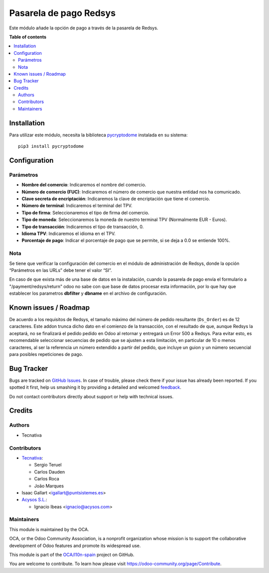 =======================
Pasarela de pago Redsys
=======================

.. !!!!!!!!!!!!!!!!!!!!!!!!!!!!!!!!!!!!!!!!!!!!!!!!!!!!
   !! This file is generated by oca-gen-addon-readme !!
   !! changes will be overwritten.                   !!
   !!!!!!!!!!!!!!!!!!!!!!!!!!!!!!!!!!!!!!!!!!!!!!!!!!!!

.. |badge1| image:: https://img.shields.io/badge/maturity-Beta-yellow.png
    :target: https://odoo-community.org/page/development-status
    :alt: Beta
.. |badge2| image:: https://img.shields.io/badge/licence-AGPL--3-blue.png
    :target: http://www.gnu.org/licenses/agpl-3.0-standalone.html
    :alt: License: AGPL-3
.. |badge3| image:: https://img.shields.io/badge/github-OCA%2Fl10n--spain-lightgray.png?logo=github
    :target: https://github.com/OCA/l10n-spain/tree/14.0/payment_redsys
    :alt: OCA/l10n-spain
.. |badge4| image:: https://img.shields.io/badge/weblate-Translate%20me-F47D42.png
    :target: https://translation.odoo-community.org/projects/l10n-spain-14-0/l10n-spain-14-0-payment_redsys
    :alt: Translate me on Weblate
.. |badge5| image:: https://img.shields.io/badge/runbot-Try%20me-875A7B.png
    :target: https://runbot.odoo-community.org/runbot/189/14.0
    :alt: Try me on Runbot

|badge1| |badge2| |badge3| |badge4| |badge5| 

Este módulo añade la opción de pago a través de la pasarela de Redsys.

**Table of contents**

.. contents::
   :local:

Installation
============

Para utilizar este módulo, necesita la biblioteca `pycryptodome
<https://pypi.python.org/pypi/pycryptodome>`_ instalada en su sistema::

    pip3 install pycryptodome

Configuration
=============

Parámetros
~~~~~~~~~~

* **Nombre del comercio**: Indicaremos el nombre del comercio.

* **Número de comercio (FUC)**: Indicaremos el número de comercio que
  nuestra entidad nos ha comunicado.

* **Clave secreta de encriptación**: Indicaremos la clave de encriptación
  que tiene el comercio.

* **Número de terminal**: Indicaremos el terminal del TPV.

* **Tipo de firma**: Seleccionaremos el tipo de firma del comercio.

* **Tipo de moneda**: Seleccionaremos la moneda de nuestro terminal TPV
  (Normalmente EUR - Euros).

* **Tipo de transacción**: Indicaremos el tipo de transacción, 0.

* **Idioma TPV**: Indicaremos el idioma en el TPV.

* **Porcentaje de pago**: Indicar el porcentaje de pago que se permite, si
  se deja a 0.0 se entiende 100%.

Nota
~~~~

Se tiene que verificar la configuración del comercio en el
módulo de administración de Redsys, donde la opción “Parámetros en las
URLs” debe tener el valor “SI”.

En caso de que exista más de una base de datos en la instalación, cuando la
pasarela de pago envía el formulario a "/payment/redsys/return" odoo no sabe
con que base de datos procesar esta información, por lo que hay que establecer
los parametros **dbfilter** y **dbname** en el archivo de configuración.

Known issues / Roadmap
======================

De acuerdo a los requisitos de Redsys, el tamaño máximo del número de pedido
resultante (``Ds_Order``) es de 12 caracteres. Este addon trunca dicho
dato en el comienzo de la transacción, con el resultado de que, aunque Redsys
la aceptará, no se finalizará el pedido pedido en Odoo al retornar y entregará
un Error 500 a Redsys.
Para evitar esto, es recomendable seleccionar secuencias de pedido que se 
ajusten a esta limitación, en particular de 10 o menos caracteres, al ser la
referencia un número extendido a partir del pedido, que incluye un guion y un
número secuencial para posibles repeticiones de pago.

Bug Tracker
===========

Bugs are tracked on `GitHub Issues <https://github.com/OCA/l10n-spain/issues>`_.
In case of trouble, please check there if your issue has already been reported.
If you spotted it first, help us smashing it by providing a detailed and welcomed
`feedback <https://github.com/OCA/l10n-spain/issues/new?body=module:%20payment_redsys%0Aversion:%2014.0%0A%0A**Steps%20to%20reproduce**%0A-%20...%0A%0A**Current%20behavior**%0A%0A**Expected%20behavior**>`_.

Do not contact contributors directly about support or help with technical issues.

Credits
=======

Authors
~~~~~~~

* Tecnativa

Contributors
~~~~~~~~~~~~

* `Tecnativa <https://www.tecnativa.com>`_:

  * Sergio Teruel
  * Carlos Dauden
  * Carlos Roca
  * João Marques

* Isaac Gallart <igallart@puntsistemes.es>

* `Acysos S.L. <https://www.acysos.com>`_:

  * Ignacio Ibeas <ignacio@acysos.com>

Maintainers
~~~~~~~~~~~

This module is maintained by the OCA.

.. image:: https://odoo-community.org/logo.png
   :alt: Odoo Community Association
   :target: https://odoo-community.org

OCA, or the Odoo Community Association, is a nonprofit organization whose
mission is to support the collaborative development of Odoo features and
promote its widespread use.

This module is part of the `OCA/l10n-spain <https://github.com/OCA/l10n-spain/tree/14.0/payment_redsys>`_ project on GitHub.

You are welcome to contribute. To learn how please visit https://odoo-community.org/page/Contribute.
